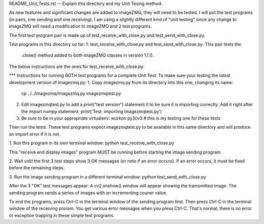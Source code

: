 README_Unit_Tests.rst -- Explain this directory and my Unit Tesing method.

As new features and significant changes are added to imageZMQ, they will need
to be tested. I will put the test programs (in pairs, one sending and one
receiving). I am using a slightly different kind of "unit testing" since any
change to imageZMQ will need a modification to imageZMQ and 2 test programs.

The first test program pair is made up of test_receive_with_close.py and
test_send_with_close.py.

Test programs in this directory so far:
1. test_receive_with_close.py and test_send_with_close.py: This pair tests the
   .close() method added to both imageZMQ classes in version 1.1.0.

The below instructions are the ones for test_receive_with_close.py:

*** Instructions for running BOTH test programs for a complete Unit Test:
To make sure your testing the latest development version of imagezmq.py:
1. Copy imagezmq.py from its directory into this one, changing its name:
   cp ../../imagezmq/imagezmq.py imagezmqtest.py
2. Edit imagezmqtest.py to add a print("test version") statement it to be
   sure it is importing correctly. Add it right after the import numpy
   statement:
   print('Test: importing imagezmqtest.py')
3. Be sure to be in your appropriate virtualenv:
   workon py3cv3  # this is my testing one for these tests

Then run the tests. These test programs expect imagezmqtest.py to be available
in this same directory and will produce an import error if it is not.

1. Run this program in its own terminal window:
python test_receive_with_close.py

This "receive and display images" program MUST be running before starting the
image sending program.

2. Wait until the first 3 test steps show 3 OK messages (or note if an
error occurs). If an error occurs, it must be fixed before the remaining steps.

3. Run the image sending program in a different terminal window:
python test_send_with_close.py

After the 3 "OK" test messages appear:
A cv2.imshow() window will appear showing the tramsmitted image. The sending
program sends a series of images with an incrementing couner value.

To end the programs, press Ctrl-C in the terminal window of the sending program
first. Then press Ctrl-C in the terminal window of the receiving proram. You
get various error messages when you press Ctrl-C. That's normal; there is no
error or exception trapping in these simple test programs.
